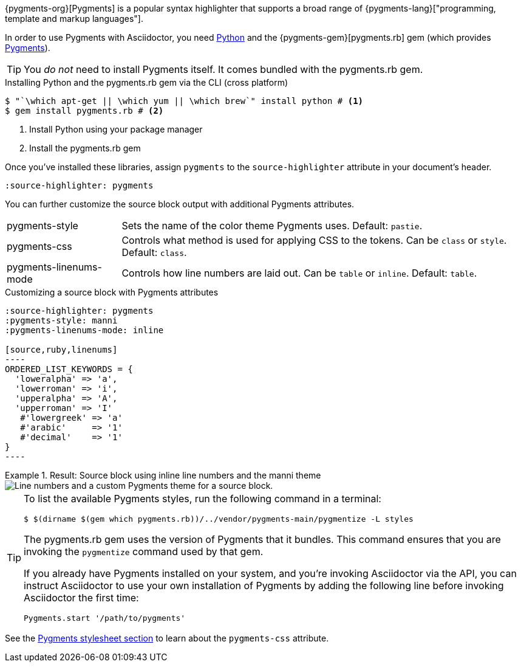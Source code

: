 ////
Included in:

- user-manual: Source Code Syntax Highlighting: Pygments installation

:pygments-gem: https://rubygems.org/gems/pygments.rb
:pygments-lang: http://pygments.org/languages/
////

{pygments-org}[Pygments] is a popular syntax highlighter that supports a broad range of {pygments-lang}["programming, template and markup languages"].

In order to use Pygments with Asciidoctor, you need https://www.python.org[Python] and the {pygments-gem}[pygments.rb] gem (which provides http://pygments.org[Pygments]).

TIP: You _do not_ need to install Pygments itself.
It comes bundled with the pygments.rb gem.

.Installing Python and the pygments.rb gem via the CLI (cross platform)
[source,console]
....
$ "`\which apt-get || \which yum || \which brew`" install python # <1>
$ gem install pygments.rb # <2>
....
<1> Install Python using your package manager
<2> Install the pygments.rb gem

Once you've installed these libraries, assign `pygments` to the `source-highlighter` attribute in your document's header.

[source]
----
:source-highlighter: pygments
----

You can further customize the source block output with additional Pygments attributes.

[horizontal]
pygments-style::
Sets the name of the color theme Pygments uses. Default: `pastie`.
pygments-css::
Controls what method is used for applying CSS to the tokens. Can be `class` or `style`. Default: `class`.
pygments-linenums-mode::
Controls how line numbers are laid out. Can be `table` or `inline`. Default: `table`.

.Customizing a source block with Pygments attributes
[source]
....
:source-highlighter: pygments
:pygments-style: manni
:pygments-linenums-mode: inline

[source,ruby,linenums]
----
ORDERED_LIST_KEYWORDS = {
  'loweralpha' => 'a',
  'lowerroman' => 'i',
  'upperalpha' => 'A',
  'upperroman' => 'I'
   #'lowergreek' => 'a'
   #'arabic'     => '1'
   #'decimal'    => '1'
}
----
....

.Result: Source block using inline line numbers and the manni theme
====
image::custom-pygments.png[Line numbers and a custom Pygments theme for a source block.]
====

[TIP]
====
To list the available Pygments styles, run the following command in a terminal:

 $ $(dirname $(gem which pygments.rb))/../vendor/pygments-main/pygmentize -L styles

The pygments.rb gem uses the version of Pygments that it bundles.
This command ensures that you are invoking the `pygmentize` command used by that gem.

If you already have Pygments installed on your system, and you're invoking Asciidoctor via the API, you can instruct Asciidoctor to use your own installation of Pygments by adding the following line before invoking Asciidoctor the first time:

[source,ruby]
----
Pygments.start '/path/to/pygments'
----
====

See the <<user-manual#hl-css,Pygments stylesheet section>> to learn about the `pygments-css` attribute.
